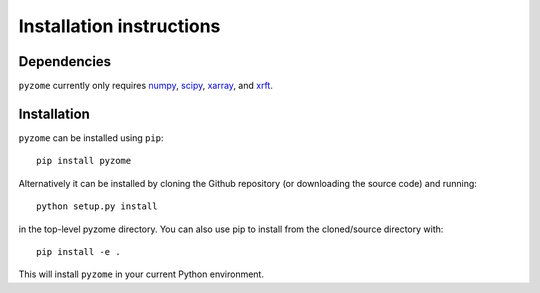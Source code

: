 .. _install:

Installation instructions
=========================

Dependencies
------------

``pyzome`` currently only requires `numpy <http://www.numpy.org/>`__, 
`scipy <https://www.scipy.org/>`__, `xarray <http://xarray.pydata.org/en/stable/>`__, 
and `xrft <https://xrft.readthedocs.io/en/latest/>`__.

Installation
------------
``pyzome`` can be installed using ``pip``::

    pip install pyzome

Alternatively it can be installed by cloning the Github repository 
(or downloading the source code) and running::

    python setup.py install

in the top-level pyzome directory. You can also use pip 
to install from the cloned/source directory with::

    pip install -e .

This will install ``pyzome`` in your current Python environment.